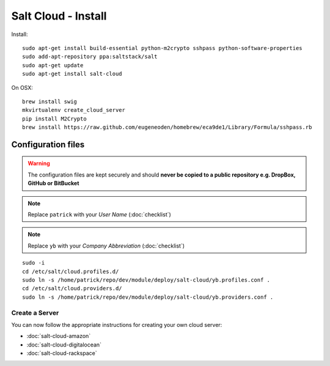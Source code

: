 Salt Cloud - Install
********************

.. highlight:: bash

Install::

  sudo apt-get install build-essential python-m2crypto sshpass python-software-properties
  sudo add-apt-repository ppa:saltstack/salt
  sudo apt-get update
  sudo apt-get install salt-cloud

On OSX::

  brew install swig
  mkvirtualenv create_cloud_server
  pip install M2Crypto
  brew install https://raw.github.com/eugeneoden/homebrew/eca9de1/Library/Formula/sshpass.rb

Configuration files
-------------------

.. warning:: The configuration files are kept securely and should **never be
             copied to a public repository e.g. DropBox, GitHub or BitBucket**

.. note:: Replace ``patrick`` with your *User Name* (:doc:`checklist`)

.. note:: Replace ``yb`` with your *Company Abbreviation* (:doc:`checklist`)

::

  sudo -i
  cd /etc/salt/cloud.profiles.d/
  sudo ln -s /home/patrick/repo/dev/module/deploy/salt-cloud/yb.profiles.conf .
  cd /etc/salt/cloud.providers.d/
  sudo ln -s /home/patrick/repo/dev/module/deploy/salt-cloud/yb.providers.conf .

Create a Server
===============

You can now follow the appropriate instructions for creating your own cloud
server:

- :doc:`salt-cloud-amazon`
- :doc:`salt-cloud-digitalocean`
- :doc:`salt-cloud-rackspace`

